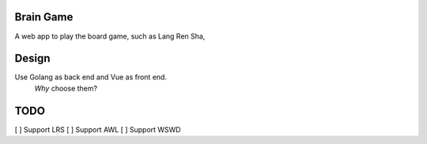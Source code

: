 Brain Game
====

A web app to play the board game, such as Lang Ren Sha,

Design
====

Use Golang as back end and Vue as front end.
 *Why* choose them? 


TODO
====

[ ] Support LRS
[ ] Support AWL
[ ] Support WSWD


